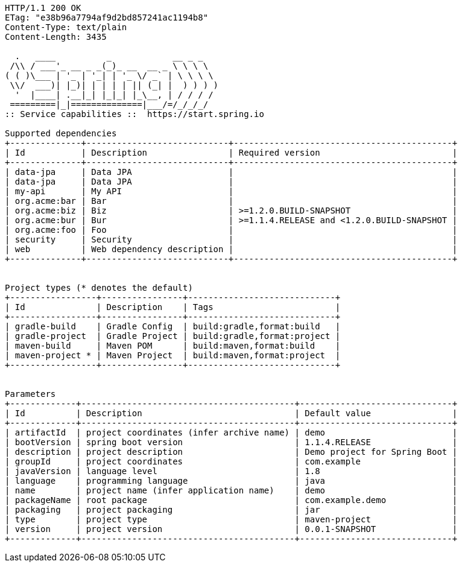 [source,http,options="nowrap"]
----
HTTP/1.1 200 OK
ETag: "e38b96a7794af9d2bd857241ac1194b8"
Content-Type: text/plain
Content-Length: 3435

  .   ____          _            __ _ _
 /\\ / ___'_ __ _ _(_)_ __  __ _ \ \ \ \
( ( )\___ | '_ | '_| | '_ \/ _` | \ \ \ \
 \\/  ___)| |_)| | | | | || (_| |  ) ) ) )
  '  |____| .__|_| |_|_| |_\__, | / / / /
 =========|_|==============|___/=/_/_/_/
:: Service capabilities ::  https://start.spring.io

Supported dependencies
+--------------+----------------------------+-------------------------------------------+
| Id           | Description                | Required version                          |
+--------------+----------------------------+-------------------------------------------+
| data-jpa     | Data JPA                   |                                           |
| data-jpa     | Data JPA                   |                                           |
| my-api       | My API                     |                                           |
| org.acme:bar | Bar                        |                                           |
| org.acme:biz | Biz                        | >=1.2.0.BUILD-SNAPSHOT                    |
| org.acme:bur | Bur                        | >=1.1.4.RELEASE and <1.2.0.BUILD-SNAPSHOT |
| org.acme:foo | Foo                        |                                           |
| security     | Security                   |                                           |
| web          | Web dependency description |                                           |
+--------------+----------------------------+-------------------------------------------+


Project types (* denotes the default)
+-----------------+----------------+-----------------------------+
| Id              | Description    | Tags                        |
+-----------------+----------------+-----------------------------+
| gradle-build    | Gradle Config  | build:gradle,format:build   |
| gradle-project  | Gradle Project | build:gradle,format:project |
| maven-build     | Maven POM      | build:maven,format:build    |
| maven-project * | Maven Project  | build:maven,format:project  |
+-----------------+----------------+-----------------------------+


Parameters
+-------------+------------------------------------------+------------------------------+
| Id          | Description                              | Default value                |
+-------------+------------------------------------------+------------------------------+
| artifactId  | project coordinates (infer archive name) | demo                         |
| bootVersion | spring boot version                      | 1.1.4.RELEASE                |
| description | project description                      | Demo project for Spring Boot |
| groupId     | project coordinates                      | com.example                  |
| javaVersion | language level                           | 1.8                          |
| language    | programming language                     | java                         |
| name        | project name (infer application name)    | demo                         |
| packageName | root package                             | com.example.demo             |
| packaging   | project packaging                        | jar                          |
| type        | project type                             | maven-project                |
| version     | project version                          | 0.0.1-SNAPSHOT               |
+-------------+------------------------------------------+------------------------------+


----